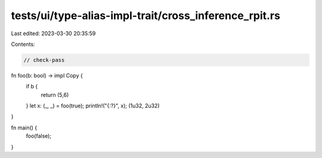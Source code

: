 tests/ui/type-alias-impl-trait/cross_inference_rpit.rs
======================================================

Last edited: 2023-03-30 20:35:59

Contents:

.. code-block:: rs

    // check-pass

fn foo(b: bool) -> impl Copy {
    if b {
        return (5,6)
    }
    let x: (_, _) = foo(true);
    println!("{:?}", x);
    (1u32, 2u32)
}

fn main() {
    foo(false);
}


